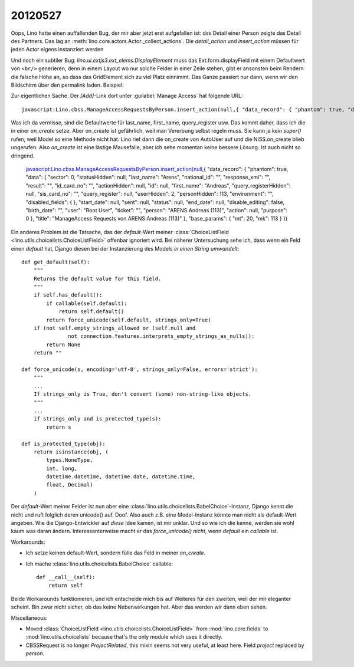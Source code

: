 20120527
========

Oops, Lino hatte einen auffallenden Bug, der mir aber jetzt erst aufgefallen ist: 
das Detail einer Person zeigte das Detail des Partners.
Das lag an :meth:`lino.core.actors.Actor._collect_actions`. 
Die `detail_action` und `insert_action` müssen für jeden Actor eigens instanziert werden

Und noch ein subtiler Bug: 
`lino.ui.extjs3.ext_elems.DisplayElement` muss das Ext.form.displayField 
mit einem Defaultwert von ``<br/>``
generieren, denn in einem Layout wo nur solche Felder in einer Zeile stehen,
gibt er ansonsten beim Rendern die falsche Höhe an, so dass das GridElement 
sich zu viel Platz einnimmt. Das Ganze passiert nur dann, wenn wir den Bildschirm 
über den permalink laden.
Beispiel: 

.. image:: 0527/0527b.jpg
  :scale: 90


Zur eigentlichen Sache. Der `[Add]`-Link dort unter :guilabel:`Manage Access` hat folgende URL::

  javascript:Lino.cbss.ManageAccessRequestsByPerson.insert_action(null,{ "data_record": { "phantom": true, "data": { "sector": 0, "statusHidden": null, "last_name": "", "national_id": "", "response_xml": "", "result": "", "id_card_no": "", "actionHidden": null, "id": null, "first_name": "", "query_registerHidden": null, "sis_card_no": "", "query_register": null, "userHidden": 2, "personHidden": 113, "environment": "", "disabled_fields": {  }, "start_date": null, "sent": null, "status": null, "end_date": null, "disable_editing": false, "birth_date": "", "user": "Root User", "ticket": "", "person": "ARENS Andreas (113)", "action": null, "purpose": 0 }, "title": "ManageAccess Requests von ARENS Andreas (113)" }, "base_params": { "mt": 20, "mk": 113 } })
  
Was ich da vermisse, sind die Defaultwerte für last_name, first_name, query_register usw. 
Das kommt daher, dass ich die in einer `on_create` setze. 
Aber on_create ist gefährlich, weil man Vererbung selbst regeln muss. 
Sie kann ja kein `super()` rufen, weil Model so eine Methode nicht hat.
Lino rief dann die on_create von AutoUser auf und die NISS.on_create blieb ungerufen.
Also `on_create` ist eine lästige Mausefalle, aber ich sehe momentan 
keine bessere Lösung. Ist auch nicht so dringend.

  javascript:Lino.cbss.ManageAccessRequestsByPerson.insert_action(null,{ "data_record": { "phantom": true, "data": { "sector": 0, "statusHidden": null, "last_name": "Arens", "national_id": "", "response_xml": "", "result": "", "id_card_no": "", "actionHidden": null, "id": null, "first_name": "Andreas", "query_registerHidden": null, "sis_card_no": "", "query_register": null, "userHidden": 2, "personHidden": 113, "environment": "", "disabled_fields": {  }, "start_date": null, "sent": null, "status": null, "end_date": null, "disable_editing": false, "birth_date": "", "user": "Root User", "ticket": "", "person": "ARENS Andreas (113)", "action": null, "purpose": 0 }, "title": "ManageAccess Requests von ARENS Andreas (113)" }, "base_params": { "mt": 20, "mk": 113 } })


Ein anderes Problem ist die Tatsache, das der `default`-Wert meiner 
:class:`ChoiceListField <lino.utils.choicelists.ChoiceListField>` 
offenbar ignoriert wird. Bei näherer Untersuchung sehe ich, dass 
wenn ein Feld einen `default` hat, Django diesen bei der Instanzierung 
des Models *in einen String umwandelt*::

    def get_default(self):
        """
        Returns the default value for this field.
        """
        if self.has_default():
            if callable(self.default):
                return self.default()
            return force_unicode(self.default, strings_only=True)
        if (not self.empty_strings_allowed or (self.null and
                   not connection.features.interprets_empty_strings_as_nulls)):
            return None
        return ""

    def force_unicode(s, encoding='utf-8', strings_only=False, errors='strict'):
        """
        ...
        If strings_only is True, don't convert (some) non-string-like objects.
        """
        ...
        if strings_only and is_protected_type(s):
            return s
            
    def is_protected_type(obj):
        return isinstance(obj, (
            types.NoneType,
            int, long,
            datetime.datetime, datetime.date, datetime.time,
            float, Decimal)
        )
            
Der `default`-Wert meiner Felder ist nun aber eine 
:class:`lino.utils.choicelists.BabelChoice`-Instanz,
Django kennt die nicht und ruft folglich deren unicode() 
auf. Doof. Also auch z.B. eine Model-Instanz könnte man 
nicht als default-Wert angeben. Wie die Django-Entwickler 
auf *diese* Idee  kamen, ist mir unklar. 
Und so wie ich die kenne, werden sie wohl kaum was daran ändern.
Interessanterweise macht er das `force_unicode()` *nicht*, 
wenn `default` ein *callable* ist.

Workarounds:

- Ich setze keinen default-Wert, sondern fülle das Feld in 
  meiner `on_create`.
  
- Ich mache :class:`lino.utils.choicelists.BabelChoice` callable::

    def __call__(self):
        return self

Beide Workarounds funktionieren, und ich entscheide mich bis auf 
Weiteres für den zweiten, weil der mir eleganter scheint. 
Bin zwar nicht sicher, ob das keine Nebenwirkungen hat. 
Aber das werden wir dann eben sehen.

Miscellaneous:

- Moved :class:`ChoiceListField <lino.utils.choicelists.ChoiceListField>` 
  from :mod:`lino.core.fields`
  to :mod:`lino.utils.choicelists` because that's the only module which uses it directly.
  
- CBSSRequest is no longer `ProjectRelated`, 
  this mixin seems not very useful, at least here.
  Field `project` replaced by `person`.
